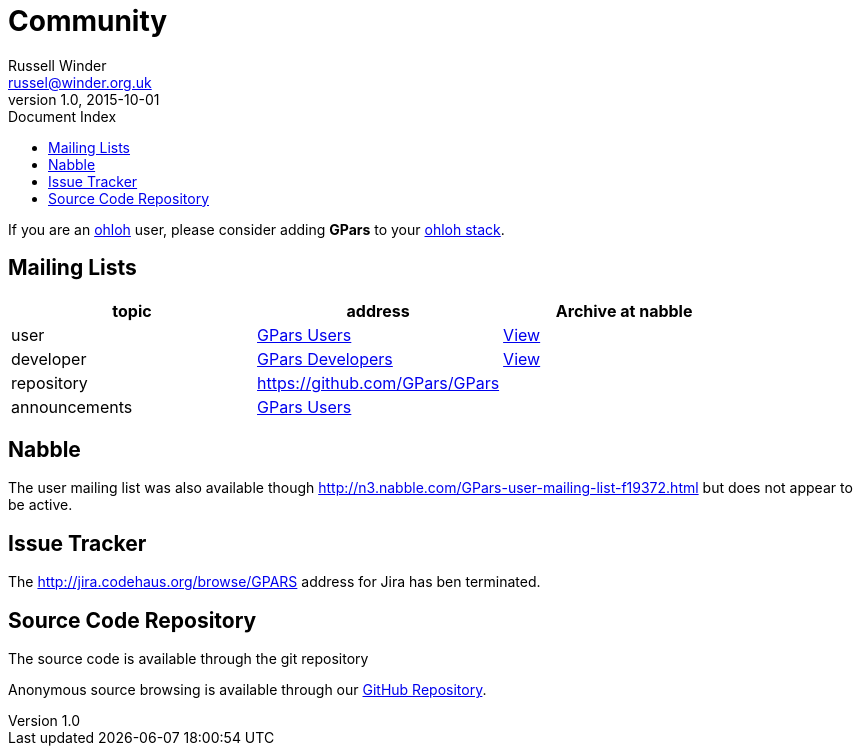 = GPars - Groovy Parallel Systems
Russell Winder <russel@winder.org.uk>
v1.0, 2015-10-01
:linkattrs:
:linkcss:
:toc: left
:toc-title: Document Index
:icons: font
:source-highlighter: coderay
:docslink: http://www.gpars.org/guide/[GPars Docs]
:description: GPars is a multi-paradigm concurrency framework offering several mutually cooperating high-level concurrency abstractions.
:doctitle: Community


If you are an http://www.ohloh.net[ohloh] user, please consider adding *GPars* to your https://www.ohloh.net/p/gpars[ohloh stack].

== Mailing Lists

[cols="3*", options="header"]
|===

|topic 
|address 
|Archive at nabble

|user 
| https://groups.google.com/forum/#!forum/gpars-users[GPars Users] 
| http://gpars-user-mailing-list.19372.n3.nabble.com/[View] 

|developer 
| https://groups.google.com/forum/#!forum/gpars-developers[GPars Developers] 
| http://gpars-developer-list.729030.n3.nabble.com/[View] 

|repository 
| https://github.com/GPars/GPars 
| 

|announcements 
| https://groups.google.com/forum/#!forum/gpars-users[GPars Users]
|  
|===

== Nabble

The user mailing list was also available though http://n3.nabble.com/GPars-user-mailing-list-f19372.html but does not appear to be active.

== Issue Tracker

The http://jira.codehaus.org/browse/GPARS address for Jira has ben terminated.

== Source Code Repository

The source code is available through the git repository

Anonymous source browsing is available through our https://github.com/GPars/GPars[GitHub Repository].

